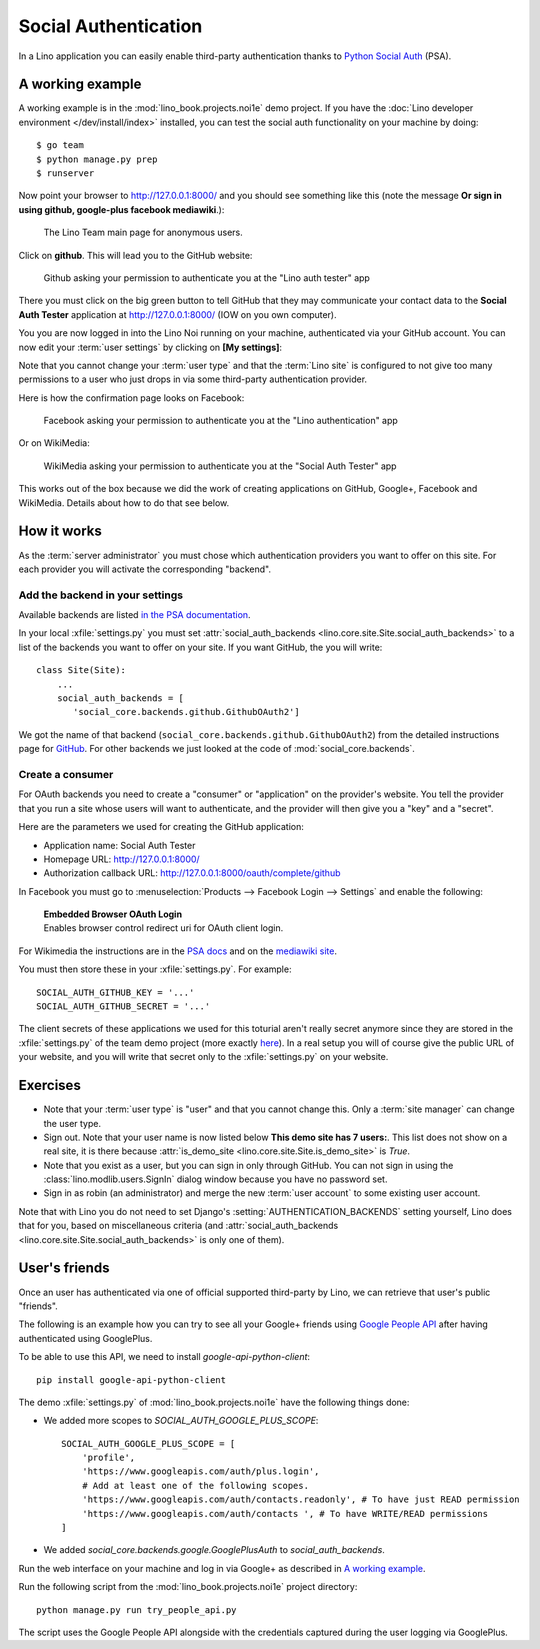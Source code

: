 .. _lino.socialauth:

=====================
Social Authentication
=====================

In a Lino application you can easily enable third-party authentication
thanks to `Python Social Auth
<https://github.com/python-social-auth>`__ (PSA).


A working example
=================

A working example is in the :mod:`lino_book.projects.noi1e` demo
project.  If you have the :doc:`Lino developer environment </dev/install/index>`
installed, you can test the social auth functionality on your machine
by doing::

    $ go team
    $ python manage.py prep
    $ runserver

Now point your browser to http://127.0.0.1:8000/ and you should see
something like this (note the message **Or sign in using github,
google-plus facebook mediawiki**.):

.. figure:: socialauth1.png
    :width: 80 %

    The Lino Team main page for anonymous users.



Click on **github**. This will lead you to the GitHub website:

.. figure:: socialauth2.png
    :width: 80 %

    Github asking your permission to authenticate you at the "Lino
    auth tester" app

There you must click on the big green button to tell GitHub that they
may communicate your contact data to the **Social Auth Tester**
application at http://127.0.0.1:8000/ (IOW on you own computer).


.. image:: socialauth3.png
    :width: 80 %

You you are now logged in into the Lino Noi running on your machine,
authenticated via your GitHub account. You can now edit your :term:`user
settings` by clicking on **[My settings]**:

.. image:: socialauth4.png

Note that you cannot change your :term:`user type` and that the :term:`Lino
site` is configured to not give too many permissions to a user who just drops
in via some third-party authentication provider.

Here is how the confirmation page looks on Facebook:

.. figure:: 20171215b.png
    :width: 80 %

    Facebook asking your permission to authenticate you at the "Lino
    authentication" app

Or on WikiMedia:


.. figure:: 20180731b.png
    :width: 80 %

    WikiMedia asking your permission to authenticate you at the
    "Social Auth Tester" app


This works out of the box because we did the work of creating
applications on GitHub, Google+, Facebook and WikiMedia.  Details
about how to do that see below.


How it works
============

As the :term:`server administrator` you must chose which authentication providers you
want to offer on this site.  For each provider you will activate the
corresponding "backend".


Add the backend in your settings
--------------------------------

Available backends are listed `in the PSA documentation
<http://python-social-auth.readthedocs.io/en/latest/backends/>`__.

In your local :xfile:`settings.py` you must set
:attr:`social_auth_backends
<lino.core.site.Site.social_auth_backends>` to a list of the backends
you want to offer on your site.  If you want GitHub, the you will
write::

      class Site(Site):
          ...
          social_auth_backends = [
             'social_core.backends.github.GithubOAuth2']


We got the name of that backend
(``social_core.backends.github.GithubOAuth2``) from the detailed
instructions page for `GitHub
<https://python-social-auth.readthedocs.io/en/latest/backends/github.html>`__.
For other backends we just looked at the code of
:mod:`social_core.backends`.



Create a consumer
-----------------

For OAuth backends you need to create a "consumer" or "application" on
the provider's website.  You tell the provider that you run a site
whose users will want to authenticate, and the provider will then give
you a "key" and a "secret".

Here are the parameters we used for creating the GitHub application:

- Application name: Social Auth Tester
- Homepage URL: http://127.0.0.1:8000/
- Authorization callback URL: http://127.0.0.1:8000/oauth/complete/github

In Facebook you must go to :menuselection:`Products --> Facebook Login
--> Settings` and enable the following:

    | **Embedded Browser OAuth Login**
    | Enables browser control redirect uri for OAuth client login.

For Wikimedia the instructions are
in the
`PSA docs
<https://python-social-auth.readthedocs.io/en/latest/backends/mediawiki.html>`__
and on the `mediawiki site
<https://www.mediawiki.org/wiki/OAuth/For_Developers>`__.

You must then store these in your :xfile:`settings.py`. For example::

    SOCIAL_AUTH_GITHUB_KEY = '...'
    SOCIAL_AUTH_GITHUB_SECRET = '...'

The client secrets of these applications we used for this toturial
aren't really secret anymore since they are stored in the
:xfile:`settings.py` of the team demo project (more exactly `here
<https://github.com/lino-framework/book/blob/master/lino_book/projects/team/settings/demo.py>`__). In
a real setup you will of course give the public URL of your website,
and you will write that secret only to the :xfile:`settings.py` on
your website.



Exercises
=========

- Note that your :term:`user type` is "user" and that you cannot change this.
  Only a :term:`site manager` can change the user type.

- Sign out. Note that your user name is now listed below **This demo
  site has 7 users:**. This list does not show on a real site, it is
  there because :attr:`is_demo_site
  <lino.core.site.Site.is_demo_site>` is `True`.

- Note that you exist as a user, but you can sign in only through
  GitHub. You can not sign in using the
  :class:`lino.modlib.users.SignIn` dialog window because you have no
  password set.

- Sign in as robin (an administrator) and merge the new :term:`user account` to
  some existing user account.


Note that with Lino you do  not need to set Django's
:setting:`AUTHENTICATION_BACKENDS` setting yourself, Lino does that for you,
based on miscellaneous criteria (and :attr:`social_auth_backends
<lino.core.site.Site.social_auth_backends>` is only one of them).




User's friends
==============

Once an user has authenticated via one of official supported third-party by
Lino, we can retrieve that user's public "friends".

The following is an example how you can try to see all your Google+
friends using `Google People API
<https://developers.google.com/people/>`__ after having authenticated
using GooglePlus.

To be able to use this API, we need to install `google-api-python-client`::

    pip install google-api-python-client

The demo :xfile:`settings.py` of :mod:`lino_book.projects.noi1e`
have the following things done:

- We added more scopes to `SOCIAL_AUTH_GOOGLE_PLUS_SCOPE`::

    SOCIAL_AUTH_GOOGLE_PLUS_SCOPE = [
        'profile',
        'https://www.googleapis.com/auth/plus.login',
        # Add at least one of the following scopes.
        'https://www.googleapis.com/auth/contacts.readonly', # To have just READ permission
        'https://www.googleapis.com/auth/contacts ', # To have WRITE/READ permissions
    ]

- We added `social_core.backends.google.GooglePlusAuth`
  to `social_auth_backends`.


Run the web interface on your machine and log in via Google+ as
described in `A working example`_.

Run the following script from the :mod:`lino_book.projects.noi1e`
project directory::

    python manage.py run try_people_api.py

The script uses the Google People API alongside with the credentials
captured during the user logging via GooglePlus.
